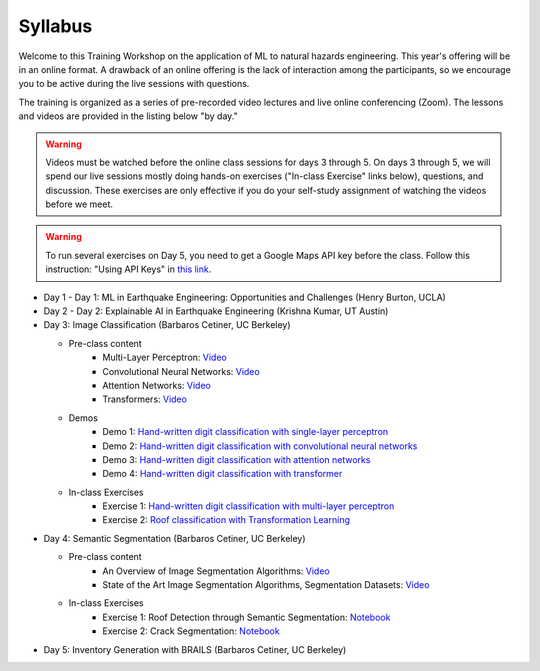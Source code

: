 ********
Syllabus
********

.. raw:: HTML

	<p><font color=red> last updated: September 25, 2022 </font></p>

Welcome to this Training Workshop on the application of ML to natural hazards engineering. This year's offering will be in an online format. 
A drawback of an online offering is the lack of interaction among the participants, so we encourage you to be active during the live sessions with questions.

The training is organized as a series of pre-recorded video lectures and live online conferencing (Zoom). The lessons and videos are provided in the listing below "by day."   

.. warning::
	Videos must be watched before the online class sessions for days 3 through 5. On days 3 through 5, we will spend our live sessions mostly doing hands-on exercises ("In-class Exercise" links below), questions, and discussion. These exercises are only effective if you do your self-study assignment of watching the videos before we meet.

.. warning::
    To run several exercises on Day 5, you need to get a Google Maps API key before the class. Follow this instruction: "Using API Keys" in `this link <https://developers.google.com/maps/documentation/embed/get-api-key>`_. 

* Day 1 - Day 1: ML in Earthquake Engineering: Opportunities and Challenges (Henry Burton, UCLA)

* Day 2 - Day 2: Explainable AI in Earthquake Engineering (Krishna Kumar, UT Austin)

* Day 3: Image Classification (Barbaros Cetiner, UC Berkeley)

  * Pre-class content
     * Multi-Layer Perceptron: `Video <https://youtu.be/8PNMJRHAWFk>`_
     * Convolutional Neural Networks: `Video <https://youtu.be/oEIdAsVVhvw>`_ 
     * Attention Networks: `Video <https://youtu.be/W4uqA9rwcKk>`_ 
     * Transformers: `Video <https://youtu.be/XM9R2H_Sw_I>`_ 

  * Demos
     * Demo 1: `Hand-written digit classification with single-layer perceptron <https://colab.research.google.com/drive/1-MT63AZtztUOQ_Z4cWyVuqppHvqhMs8L>`_
     * Demo 2: `Hand-written digit classification with convolutional neural networks <https://colab.research.google.com/drive/15LdpfszkkK55yf2jRlecOn9ZR6PbLmUg>`_
     * Demo 3: `Hand-written digit classification with attention networks <https://colab.research.google.com/drive/1nO8soKThc35CoxCqJx_XFeOk6xVJs9iC>`_
     * Demo 4: `Hand-written digit classification with transformer <https://colab.research.google.com/drive/1k1tRJexLSwddt3TGttNdWqanT68Oa5mu>`_

  * In-class Exercises
     * Exercise 1: `Hand-written digit classification with multi-layer perceptron <https://colab.research.google.com/drive/1Y3rgQlhlNIoArdSaa6bp_Tv8TwVQVRFY>`_
     * Exercise 2: `Roof classification with Transformation Learning <https://colab.research.google.com/drive/19ILt9GHVKxZrWrAkbBgIBWKieWMY7YYX>`_

* Day 4: Semantic Segmentation (Barbaros Cetiner, UC Berkeley)

  * Pre-class content
     * An Overview of Image Segmentation Algorithms: `Video <https://youtu.be/igr2S0RIsSc>`_ 
     * State of the Art Image Segmentation Algorithms, Segmentation Datasets: `Video <https://youtu.be/veqr3TZfrDg>`_ 
     
  * In-class Exercises
     * Exercise 1: Roof Detection through Semantic Segmentation: `Notebook <https://colab.research.google.com/drive/1_SySjQG-l6Rt6G2xY6G_LNUhpkfxa4E0>`_
     * Exercise 2: Crack Segmentation: `Notebook <https://colab.research.google.com/drive/1LlDkiEQwp-GV71DxAnwTAQyAjypIyPb6>`_

* Day 5: Inventory Generation with BRAILS  (Barbaros Cetiner, UC Berkeley)
